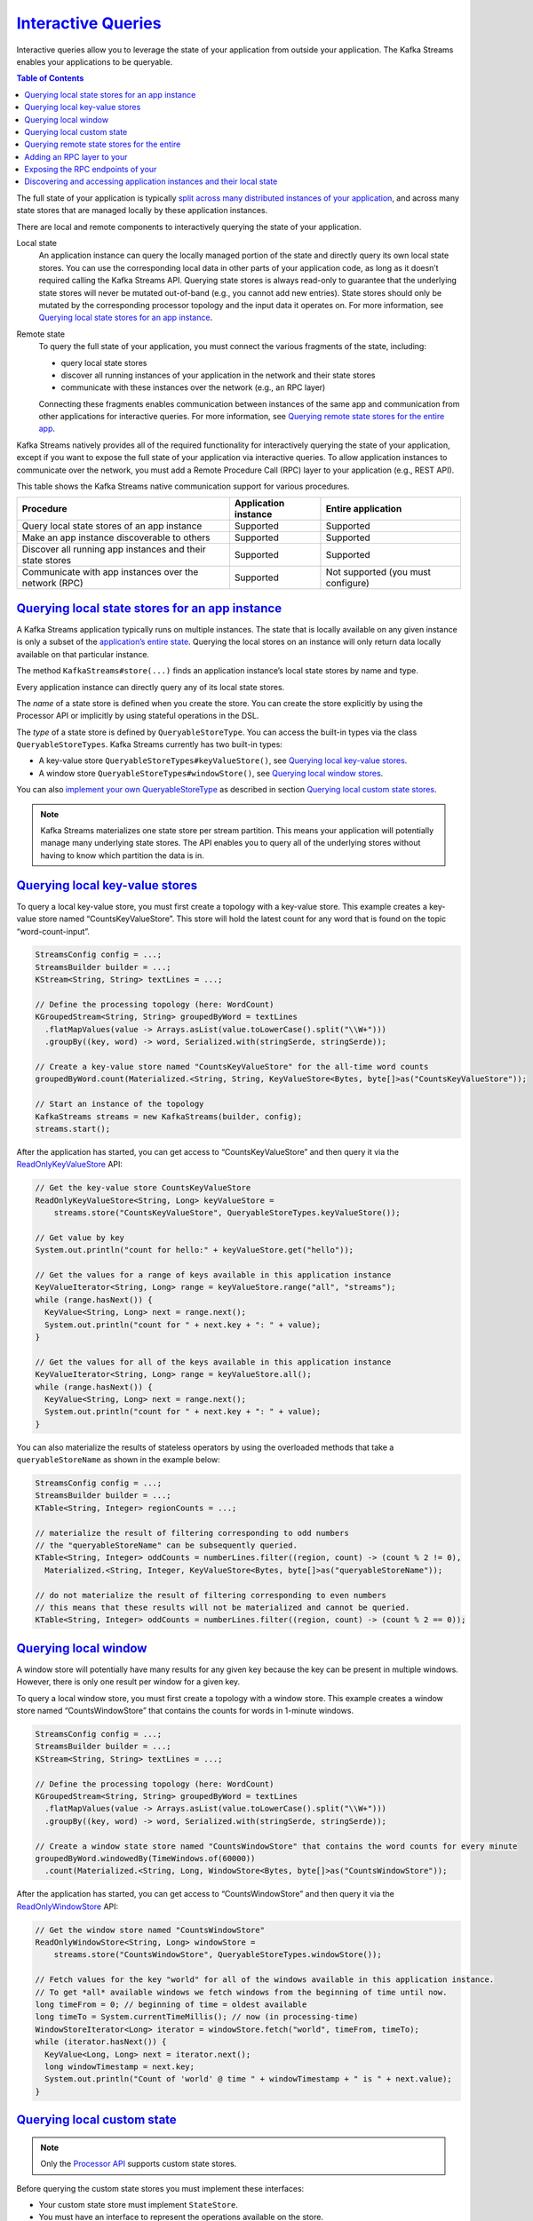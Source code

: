 .. _streams_developer-guide_interactive-queries:

`Interactive Queries <#interactive-queries>`__
==============================================

Interactive queries allow you to leverage the state of your application
from outside your application. The Kafka Streams enables your
applications to be queryable.

.. contents:: Table of Contents
   :local:

The full state of your application is typically `split across many
distributed instances of your
application <../architecture.html#streams-architecture-state>`__, and
across many state stores that are managed locally by these application
instances.

.. image:: ../../../images/streams-interactive-queries-03.png
   :align: center
   :width: 400px

There are local and remote components to interactively querying the
state of your application.

Local state
    An application instance can query the locally managed portion of the
    state and directly query its own local state stores. You can use the
    corresponding local data in other parts of your application code, as
    long as it doesn’t required calling the Kafka Streams API. Querying
    state stores is always read-only to guarantee that the underlying
    state stores will never be mutated out-of-band (e.g., you cannot add
    new entries). State stores should only be mutated by the
    corresponding processor topology and the input data it operates on.
    For more information, see `Querying local state stores for an app
    instance <#streams-developer-guide-interactive-queries-local-stores>`__.
Remote state
    To query the full state of your application, you must connect the
    various fragments of the state, including:

    -  query local state stores
    -  discover all running instances of your application in the network
       and their state stores
    -  communicate with these instances over the network (e.g., an RPC
       layer)

    Connecting these fragments enables communication between instances
    of the same app and communication from other applications for
    interactive queries. For more information, see `Querying remote
    state stores for the entire
    app <#streams-developer-guide-interactive-queries-discovery>`__.

Kafka Streams natively provides all of the required functionality for
interactively querying the state of your application, except if you want
to expose the full state of your application via interactive queries. To
allow application instances to communicate over the network, you must
add a Remote Procedure Call (RPC) layer to your application (e.g., REST
API).

This table shows the Kafka Streams native communication support for
various procedures.

+-----------------------------+------------------+---------------------+
| Procedure                   | Application      | Entire application  |
|                             | instance         |                     |
+=============================+==================+=====================+
| Query local state stores of | Supported        | Supported           |
| an app instance             |                  |                     |
+-----------------------------+------------------+---------------------+
| Make an app instance        | Supported        | Supported           |
| discoverable to others      |                  |                     |
+-----------------------------+------------------+---------------------+
| Discover all running app    | Supported        | Supported           |
| instances and their state   |                  |                     |
| stores                      |                  |                     |
+-----------------------------+------------------+---------------------+
| Communicate with app        | Supported        | Not supported (you  |
| instances over the network  |                  | must configure)     |
| (RPC)                       |                  |                     |
+-----------------------------+------------------+---------------------+

`Querying local state stores for an app instance <#querying-local-state-stores-for-an-app-instance>`__
------------------------------------------------------------------------------------------------------

A Kafka Streams application typically runs on multiple instances. The
state that is locally available on any given instance is only a subset
of the `application’s entire
state <../architecture.html#streams-architecture-state>`__. Querying the
local stores on an instance will only return data locally available on
that particular instance.

The method ``KafkaStreams#store(...)`` finds an application instance’s
local state stores by name and type.

.. image:: ../../../images/streams-interactive-queries-api-01.png
   :align: center
   :width: 400px

Every application instance can directly query any of its local state
stores.

The *name* of a state store is defined when you create the store. You
can create the store explicitly by using the Processor API or implicitly
by using stateful operations in the DSL.

The *type* of a state store is defined by ``QueryableStoreType``. You
can access the built-in types via the class ``QueryableStoreTypes``.
Kafka Streams currently has two built-in types:

-  A key-value store ``QueryableStoreTypes#keyValueStore()``, see
   `Querying local key-value
   stores <#streams-developer-guide-interactive-queries-local-key-value-stores>`__.
-  A window store ``QueryableStoreTypes#windowStore()``, see `Querying
   local window
   stores <#streams-developer-guide-interactive-queries-local-window-stores>`__.

You can also `implement your own
QueryableStoreType <#streams-developer-guide-interactive-queries-custom-stores>`__
as described in section `Querying local custom state
stores <#streams-developer-guide-interactive-queries-custom-stores>`__.

.. note:: 

   Kafka Streams materializes one state store per stream partition. This
   means your application will potentially manage many underlying state
   stores. The API enables you to query all of the underlying stores
   without having to know which partition the data is in.

`Querying local key-value stores <#querying-local-key-value-stores>`__
----------------------------------------------------------------------

To query a local key-value store, you must first create a topology with
a key-value store. This example creates a key-value store named
“CountsKeyValueStore”. This store will hold the latest count for any
word that is found on the topic “word-count-input”.

.. code:: java

    StreamsConfig config = ...;
    StreamsBuilder builder = ...;
    KStream<String, String> textLines = ...;

    // Define the processing topology (here: WordCount)
    KGroupedStream<String, String> groupedByWord = textLines
      .flatMapValues(value -> Arrays.asList(value.toLowerCase().split("\\W+")))
      .groupBy((key, word) -> word, Serialized.with(stringSerde, stringSerde));

    // Create a key-value store named "CountsKeyValueStore" for the all-time word counts
    groupedByWord.count(Materialized.<String, String, KeyValueStore<Bytes, byte[]>as("CountsKeyValueStore"));

    // Start an instance of the topology
    KafkaStreams streams = new KafkaStreams(builder, config);
    streams.start();

After the application has started, you can get access to
“CountsKeyValueStore” and then query it via the
`ReadOnlyKeyValueStore <https://github.com/apache/kafka/blob/1.0/streams/src/main/java/org/apache/kafka/streams/state/ReadOnlyKeyValueStore.java>`__
API:

.. code:: java

    // Get the key-value store CountsKeyValueStore
    ReadOnlyKeyValueStore<String, Long> keyValueStore =
        streams.store("CountsKeyValueStore", QueryableStoreTypes.keyValueStore());

    // Get value by key
    System.out.println("count for hello:" + keyValueStore.get("hello"));

    // Get the values for a range of keys available in this application instance
    KeyValueIterator<String, Long> range = keyValueStore.range("all", "streams");
    while (range.hasNext()) {
      KeyValue<String, Long> next = range.next();
      System.out.println("count for " + next.key + ": " + value);
    }

    // Get the values for all of the keys available in this application instance
    KeyValueIterator<String, Long> range = keyValueStore.all();
    while (range.hasNext()) {
      KeyValue<String, Long> next = range.next();
      System.out.println("count for " + next.key + ": " + value);
    }


You can also materialize the results of stateless operators by using the
overloaded methods that take a ``queryableStoreName`` as shown in the
example below:

.. code:: java

    StreamsConfig config = ...;
    StreamsBuilder builder = ...;
    KTable<String, Integer> regionCounts = ...;

    // materialize the result of filtering corresponding to odd numbers
    // the "queryableStoreName" can be subsequently queried.
    KTable<String, Integer> oddCounts = numberLines.filter((region, count) -> (count % 2 != 0),
      Materialized.<String, Integer, KeyValueStore<Bytes, byte[]>as("queryableStoreName"));

    // do not materialize the result of filtering corresponding to even numbers
    // this means that these results will not be materialized and cannot be queried.
    KTable<String, Integer> oddCounts = numberLines.filter((region, count) -> (count % 2 == 0));

`Querying local window <#querying-local-window-stores>`__
---------------------------------------------------------

A window store will potentially have many results for any given key
because the key can be present in multiple windows. However, there is
only one result per window for a given key.

To query a local window store, you must first create a topology with a
window store. This example creates a window store named
“CountsWindowStore” that contains the counts for words in 1-minute
windows.

.. code:: java

    StreamsConfig config = ...;
    StreamsBuilder builder = ...;
    KStream<String, String> textLines = ...;

    // Define the processing topology (here: WordCount)
    KGroupedStream<String, String> groupedByWord = textLines
      .flatMapValues(value -> Arrays.asList(value.toLowerCase().split("\\W+")))
      .groupBy((key, word) -> word, Serialized.with(stringSerde, stringSerde));

    // Create a window state store named "CountsWindowStore" that contains the word counts for every minute
    groupedByWord.windowedBy(TimeWindows.of(60000))
      .count(Materialized.<String, Long, WindowStore<Bytes, byte[]>as("CountsWindowStore"));



After the application has started, you can get access to
“CountsWindowStore” and then query it via the
`ReadOnlyWindowStore <https://github.com/apache/kafka/blob/1.0/streams/src/main/java/org/apache/kafka/streams/state/ReadOnlyWindowStore.java>`__
API:

.. code:: java

    // Get the window store named "CountsWindowStore"
    ReadOnlyWindowStore<String, Long> windowStore =
        streams.store("CountsWindowStore", QueryableStoreTypes.windowStore());

    // Fetch values for the key "world" for all of the windows available in this application instance.
    // To get *all* available windows we fetch windows from the beginning of time until now.
    long timeFrom = 0; // beginning of time = oldest available
    long timeTo = System.currentTimeMillis(); // now (in processing-time)
    WindowStoreIterator<Long> iterator = windowStore.fetch("world", timeFrom, timeTo);
    while (iterator.hasNext()) {
      KeyValue<Long, Long> next = iterator.next();
      long windowTimestamp = next.key;
      System.out.println("Count of 'world' @ time " + windowTimestamp + " is " + next.value);
    }


`Querying local custom state <#querying-local-custom-state-stores>`__
---------------------------------------------------------------------

.. note::

   Only the `Processor
   API <processor-api.html#streams-developer-guide-processor-api>`__
   supports custom state stores.


Before querying the custom state stores you must implement these
interfaces:

-  Your custom state store must implement ``StateStore``.
-  You must have an interface to represent the operations available on
   the store.
-  You must provide an implementation of ``StoreBuilder`` for creating
   instances of your store.
-  It is recommended that you provide an interface that restricts access
   to read-only operations. This prevents users of this API from
   mutating the state of your running Kafka Streams application
   out-of-band.

The class/interface hierarchy for your custom store might look something
like:

.. code:: java

    public class MyCustomStore<K,V> implements StateStore, MyWriteableCustomStore<K,V> {
      // implementation of the actual store
    }

    // Read-write interface for MyCustomStore
    public interface MyWriteableCustomStore<K,V> extends MyReadableCustomStore<K,V> {
      void write(K Key, V value);
    }

    // Read-only interface for MyCustomStore
    public interface MyReadableCustomStore<K,V> {
      V read(K key);
    }

    public class MyCustomStoreBuilder implements StoreBuilder {
      // implementation of the supplier for MyCustomStore
    }



To make this store queryable you must:

-  Provide an implementation of
   `QueryableStoreType <https://github.com/apache/kafka/blob/1.0/streams/src/main/java/org/apache/kafka/streams/state/QueryableStoreType.java>`__.
-  Provide a wrapper class that has access to all of the underlying
   instances of the store and is used for querying.

Here is how to implement ``QueryableStoreType``:

.. code:: java

    public class MyCustomStoreType<K,V> implements QueryableStoreType<MyReadableCustomStore<K,V>> {

      // Only accept StateStores that are of type MyCustomStore
      public boolean accepts(final StateStore stateStore) {
        return stateStore instanceOf MyCustomStore;
      }

      public MyReadableCustomStore<K,V> create(final StateStoreProvider storeProvider, final String storeName) {
          return new MyCustomStoreTypeWrapper(storeProvider, storeName, this);
      }

    }



A wrapper class is required because each instance of a Kafka Streams
application may run multiple stream tasks and manage multiple local
instances of a particular state store. The wrapper class hides this
complexity and lets you query a “logical” state store by name without
having to know about all of the underlying local instances of that state
store.

When implementing your wrapper class you must use the
`StateStoreProvider <https://github.com/apache/kafka/blob/1.0/streams/src/main/java/org/apache/kafka/streams/state/internals/StateStoreProvider.java>`__
interface to get access to the underlying instances of your store.
``StateStoreProvider#stores(String storeName, QueryableStoreType<T> queryableStoreType)``
returns a ``List`` of state stores with the given storeName and of the
type as defined by ``queryableStoreType``.

Here is an example implementation of the wrapper follows (Java 8+):

.. code:: java

    // We strongly recommended implementing a read-only interface
    // to restrict usage of the store to safe read operations!
    public class MyCustomStoreTypeWrapper<K,V> implements MyReadableCustomStore<K,V> {

      private final QueryableStoreType<MyReadableCustomStore<K, V>> customStoreType;
      private final String storeName;
      private final StateStoreProvider provider;

      public CustomStoreTypeWrapper(final StateStoreProvider provider,
                                    final String storeName,
                                    final QueryableStoreType<MyReadableCustomStore<K, V>> customStoreType) {

        // ... assign fields ...
      }

      // Implement a safe read method
      @Override
      public V read(final K key) {
        // Get all the stores with storeName and of customStoreType
        final List<MyReadableCustomStore<K, V>> stores = provider.getStores(storeName, customStoreType);
        // Try and find the value for the given key
        final Optional<V> value = stores.stream().filter(store -> store.read(key) != null).findFirst();
        // Return the value if it exists
        return value.orElse(null);
      }

    }


You can now find and query your custom store:

.. code:: java

    StreamsConfig config = ...;
    Topology topology = ...;
    ProcessorSupplier processorSuppler = ...;

    // Create CustomStoreSupplier for store name the-custom-store
    MyCustomStoreBuilder customStoreBuilder = new MyCustomStoreBuilder("the-custom-store") //...;
    // Add the source topic
    topology.addSource("input", "inputTopic");
    // Add a custom processor that reads from the source topic
    topology.addProcessor("the-processor", processorSupplier, "input");
    // Connect your custom state store to the custom processor above
    topology.addStateStore(customStoreBuilder, "the-processor");

    KafkaStreams streams = new KafkaStreams(topology, config);
    streams.start();

    // Get access to the custom store
    MyReadableCustomStore<String,String> store = streams.store("the-custom-store", new MyCustomStoreType<String,String>());
    // Query the store
    String value = store.read("key");


`Querying remote state stores for the entire <#querying-remote-state-stores-for-the-entire-app>`__
--------------------------------------------------------------------------------------------------

To query remote states for the entire app, you must expose the
application’s full state to other applications, including applications
that are running on different machines.

For example, you have a Kafka Streams application that processes user
events in a multi-player video game, and you want to retrieve the latest
status of each user directly and display it in a mobile app. Here are
the required steps to make the full state of your application queryable:

#. `Add an RPC layer to your
   application <#streams-developer-guide-interactive-queries-rpc-layer>`__
   so that the instances of your application can be interacted with via
   the network (e.g., a REST API, Thrift, a custom protocol, and so on).
   The instances must respond to interactive queries. You can follow the
   reference examples provided to get started.
#. `Expose the RPC
   endpoints <#streams-developer-guide-interactive-queries-expose-rpc>`__
   of your application’s instances via the ``application.server``
   configuration setting of Kafka Streams. Because RPC endpoints must be
   unique within a network, each instance has its own value for this
   configuration setting. This makes an application instance
   discoverable by other instances.
#. In the RPC layer, `discover remote application
   instances <#streams-developer-guide-interactive-queries-discover-app-instances-and-stores>`__
   and their state stores and `query locally available state
   stores <#streams-developer-guide-interactive-queries-local-stores>`__
   to make the full state of your application queryable. The remote
   application instances can forward queries to other app instances if a
   particular instance lacks the local data to respond to a query. The
   locally available state stores can directly respond to queries.

.. image:: ../../../images/streams-interactive-queries-api-02.png
   :align: center
   :width: 400px

Discover any running instances of the same application as well as the
respective RPC endpoints they expose for interactive queries

`Adding an RPC layer to your <#adding-an-rpc-layer-to-your-application>`__
--------------------------------------------------------------------------

There are many ways to add an RPC layer. The only requirements are that
the RPC layer is embedded within the Kafka Streams application and that
it exposes an endpoint that other application instances and applications
can connect to.

`Exposing the RPC endpoints of your <#exposing-the-rpc-endpoints-of-your-application>`__
----------------------------------------------------------------------------------------

To enable remote state store discovery in a distributed Kafka Streams
application, you must set the `configuration
property <config-streams.html#streams-developer-guide-required-configs>`__
in ``StreamsConfig``. The ``application.server`` property defines a
unique ``host:port`` pair that points to the RPC endpoint of the
respective instance of a Kafka Streams application. The value of this
configuration property will vary across the instances of your
application. When this property is set, Kafka Streams will keep track of
the RPC endpoint information for every instance of an application, its
state stores, and assigned stream partitions through instances of
:javadoc:`StreamsMetadata|org/apache/kafka/streams/state/StreamsMetadata.html`.

.. tip::

   Consider leveraging the exposed RPC endpoints of your application for
   further functionality, such as piggybacking additional inter-application
   communication that goes beyond interactive queries.


This example shows how to configure and run a Kafka Streams application
that supports the discovery of its state stores.

.. code:: java

    Properties props = new Properties();
    // Set the unique RPC endpoint of this application instance through which it
    // can be interactively queried.  In a real application, the value would most
    // probably not be hardcoded but derived dynamically.
    String rpcEndpoint = "host1:4460";
    props.put(StreamsConfig.APPLICATION_SERVER_CONFIG, rpcEndpoint);
    // ... further settings may follow here ...

    StreamsConfig config = new StreamsConfig(props);
    StreamsBuilder builder = new StreamsBuilder();

    KStream<String, String> textLines = builder.stream(stringSerde, stringSerde, "word-count-input");

    final KGroupedStream<String, String> groupedByWord = textLines
        .flatMapValues(value -> Arrays.asList(value.toLowerCase().split("\\W+")))
        .groupBy((key, word) -> word, Serialized.with(stringSerde, stringSerde));

    // This call to `count()` creates a state store named "word-count".
    // The state store is discoverable and can be queried interactively.
    groupedByWord.count(Materialized.<String, Long, KeyValueStore<Bytes, byte[]>as("word-count"));

    // Start an instance of the topology
    KafkaStreams streams = new KafkaStreams(builder, streamsConfiguration);
    streams.start();

    // Then, create and start the actual RPC service for remote access to this
    // application instance's local state stores.
    //
    // This service should be started on the same host and port as defined above by
    // the property `StreamsConfig.APPLICATION_SERVER_CONFIG`.  The example below is
    // fictitious, but we provide end-to-end demo applications (such as KafkaMusicExample)
    // that showcase how to implement such a service to get you started.
    MyRPCService rpcService = ...;
    rpcService.listenAt(rpcEndpoint);

`Discovering and accessing application instances and their local state <#discovering-and-accessing-application-instances-and-their-local-state-stores>`__
---------------------------------------------------------------------------------------------------------------------------------------------------------

The following methods return
:javadoc:`StreamsMetadata|org/apache/kafka/streams/state/StreamsMetadata.html`
objects, which provide meta-information about application instances such
as their RPC endpoint and locally available state stores.

-  ``KafkaStreams#allMetadata()``: find all instances of this
   application
-  ``KafkaStreams#allMetadataForStore(String storeName)``: find those
   applications instances that manage local instances of the state store
   “storeName”
-  ``KafkaStreams#metadataForKey(String storeName, K key, Serializer<K> keySerializer)``:
   using the default stream partitioning strategy, find the one
   application instance that holds the data for the given key in the
   given state store
-  ``KafkaStreams#metadataForKey(String storeName, K key, StreamPartitioner<K, ?> partitioner)``:
   using ``partitioner``, find the one application instance that holds
   the data for the given key in the given state store

.. attention::

   If ``application.server`` is not configured for an application instance,
   then the above methods will not find any
   :javadoc:`StreamsMetadata|org/apache/kafka/streams/state/StreamsMetadata.html`
   for it.


For example, we can now find the ``StreamsMetadata`` for the state store
named “word-count” that we defined in the code example shown in the
previous section:

.. code:: java

    KafkaStreams streams = ...;
    // Find all the locations of local instances of the state store named "word-count"
    Collection<StreamsMetadata> wordCountHosts = streams.allMetadataForStore("word-count");

    // For illustrative purposes, we assume using an HTTP client to talk to remote app instances.
    HttpClient http = ...;

    // Get the word count for word (aka key) 'alice': Approach 1
    //
    // We first find the one app instance that manages the count for 'alice' in its local state stores.
    StreamsMetadata metadata = streams.metadataForKey("word-count", "alice", Serdes.String().serializer());
    // Then, we query only that single app instance for the latest count of 'alice'.
    // Note: The RPC URL shown below is fictitious and only serves to illustrate the idea.  Ultimately,
    // the URL (or, in general, the method of communication) will depend on the RPC layer you opted to
    // implement.  Again, we provide end-to-end demo applications (such as KafkaMusicExample) that showcase
    // how to implement such an RPC layer.
    Long result = http.getLong("http://" + metadata.host() + ":" + metadata.port() + "/word-count/alice");

    // Get the word count for word (aka key) 'alice': Approach 2
    //
    // Alternatively, we could also choose (say) a brute-force approach where we query every app instance
    // until we find the one that happens to know about 'alice'.
    Optional<Long> result = streams.allMetadataForStore("word-count")
        .stream()
        .map(streamsMetadata -> {
            // Construct the (fictituous) full endpoint URL to query the current remote application instance
            String url = "http://" + streamsMetadata.host() + ":" + streamsMetadata.port() + "/word-count/alice";
            // Read and return the count for 'alice', if any.
            return http.getLong(url);
        })
        .filter(s -> s != null)
        .findFirst();



At this point the full state of the application is interactively
queryable:

-  You can discover the running instances of the application and the
   state stores they manage locally.
-  Through the RPC layer that was added to the application, you can
   communicate with these application instances over the network and
   query them for locally available state.
-  The application instances are able to serve such queries because they
   can directly query their own local state stores and respond via the
   RPC layer.
-  Collectively, this allows us to query the full state of the entire
   application.

To see an end-to-end application with interactive queries, review the
`demo
applications <#streams-developer-guide-interactive-queries-demos>`__.



